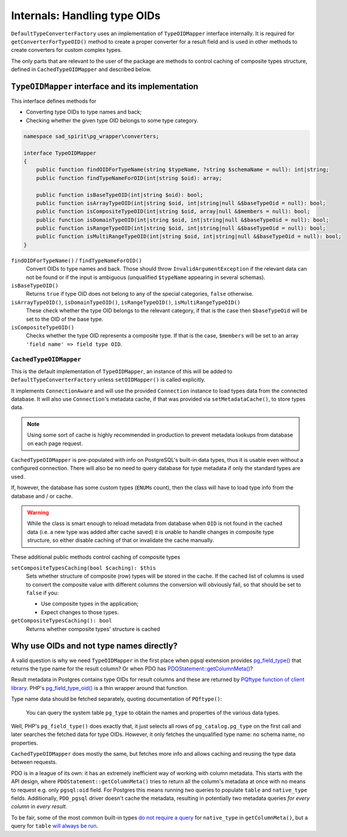.. _internals-oids:

=============================
Internals: Handling type OIDs
=============================

``DefaultTypeConverterFactory`` uses an implementation of ``TypeOIDMapper`` interface internally. It is required for
``getConverterForTypeOID()`` method to create a proper converter for a result field and is used in other methods
to create converters for custom complex types.

The only parts that are relevant to the user of the package are methods to control caching of composite types
structure, defined in ``CachedTypeOIDMapper`` and described below.

``TypeOIDMapper`` interface and its implementation
==================================================

This interface defines methods for

- Converting type OIDs to type names and back;
- Checking whether the given type OID belongs to some type category.

.. code-block:: php

    namespace sad_spirit\pg_wrapper\converters;

    interface TypeOIDMapper
    {
        public function findOIDForTypeName(string $typeName, ?string $schemaName = null): int|string;
        public function findTypeNameForOID(int|string $oid): array;

        public function isBaseTypeOID(int|string $oid): bool;
        public function isArrayTypeOID(int|string $oid, int|string|null &$baseTypeOid = null): bool;
        public function isCompositeTypeOID(int|string $oid, array|null &$members = null): bool;
        public function isDomainTypeOID(int|string $oid, int|string|null &$baseTypeOid = null): bool;
        public function isRangeTypeOID(int|string $oid, int|string|null &$baseTypeOid = null): bool;
        public function isMultiRangeTypeOID(int|string $oid, int|string|null &$baseTypeOid = null): bool;
    }

``findOIDForTypeName()`` / ``findTypeNameForOID()``
    Convert OIDs to type names and back. Those should throw ``InvalidArgumentException`` if the relevant data
    can not be found or if the input is ambiguous (unqualified ``$typeName`` appearing in several schemas).

``isBaseTypeOID()``
    Returns ``true`` if type OID does not belong to any of the special categories, ``false`` otherwise.

``isArrayTypeOID()``, ``isDomainTypeOID()``, ``isRangeTypeOID()``, ``isMultiRangeTypeOID()``
    These check whether the type OID belongs to the relevant category, if that is the case then
    ``$baseTypeOid`` will be set to the OID of the base type.

``isCompositeTypeOID()``
    Checks whether the type OID represents a composite type. If that is the case, ``$members`` will be set
    to an array ``'field name' => field type OID``.

``CachedTypeOIDMapper``
-----------------------

This is the default implementation of ``TypeOIDMapper``, an instance of this will be added to
``DefaultTypeConverterFactory`` unless ``setOIDMapper()`` is called explicitly.

It implements ``ConnectionAware`` and will use the provided ``Connection`` instance to load types data
from the connected database. It will also use ``Connection``\ 's metadata cache, if that was provided via
``setMetadataCache()``, to store types data.

.. note::
    Using some sort of cache is highly recommended in production to prevent
    metadata lookups from database on each page request.

``CachedTypeOIDMapper`` is pre-populated with info on PostgreSQL's built-in data types, thus it is usable
even without a configured connection. There will also be no need to query database for type metadata if only
the standard types are used.

If, however, the database has some custom types (``ENUM``\ s count), then the class will have to load type info
from the database and / or cache.


.. warning::

    While the class is smart enough to reload metadata from database when ``OID`` is not found in the cached data
    (i.e. a new type was added after cache saved) it is unable to handle changes in composite type structure,
    so either disable caching of that or invalidate the cache manually.

These additional public methods control caching of composite types

``setCompositeTypesCaching(bool $caching): $this``
    Sets whether structure of composite (row) types will be stored in the cache. If the cached
    list of columns is used to convert the composite value with different columns the conversion will obviously fail,
    so that should be set to ``false`` if you:

    - Use composite types in the application;
    - Expect changes to those types.

``getCompositeTypesCaching(): bool``
    Returns whether composite types' structure is cached

.. _internals-oids-explanation:

Why use OIDs and not type names directly?
=========================================

A valid question is why we need ``TypeOIDMapper`` in the first place when pgsql extension provides
`pg_field_type() <https://www.php.net/manual/en/function.pg-field-type.php>`__ that returns the type name
for the result column? Or when PDO has
`PDOStatement::getColumnMeta() <https://www.php.net/manual/en/pdostatement.getcolumnmeta.php>`__?

Result metadata in Postgres contains type OIDs for result columns and these are returned by
`PQftype function of client library <https://www.postgresql.org/docs/17/libpq-exec.html#LIBPQ-PQFTYPE>`__.
PHP's `pg_field_type_oid() <https://www.php.net/manual/en/function.pg-field-type-oid.php>`__ is a thin wrapper
around that function.

Type name data should be fetched separately, quoting documentation of ``PQftype()``:

    You can query the system table ``pg_type`` to obtain the names and properties of the various data types.

Well, PHP's ``pg_field_type()`` does exactly that, it just selects all rows of ``pg_catalog.pg_type``
on the first call and later searches the fetched data for type OIDs.
However, it only fetches the unqualified type name: no schema name, no properties.

``CachedTypeOIDMapper`` does mostly the same, but fetches more info and allows caching and reusing
the type data between requests.

PDO is in a league of its own: it has an extremely inefficient way of working with column metadata. This starts
with the API design, where ``PDOStatement::getColumnMeta()`` tries to return all the column's
metadata at once with no means to request e.g. only ``pgsql:oid`` field. For Postgres this means running *two* queries
to populate ``table`` and ``native_type`` fields. Additionally, ``PDO_pgsql`` driver doesn't cache the metadata,
resulting in potentially two metadata queries *for every column* in *every result*.

To be fair, some of the most common built-in types
`do not require a query <https://github.com/php/php-src/blob/16c9652f2729325dbd31c1d92578e2d41d50ef0c/ext/pdo_pgsql/pgsql_statement.c#L759>`__
for ``native_type`` in ``getColumnMeta()``, but a query for ``table``
`will always be run <https://github.com/php/php-src/blob/16c9652f2729325dbd31c1d92578e2d41d50ef0c/ext/pdo_pgsql/pgsql_statement.c#L703>`__.
